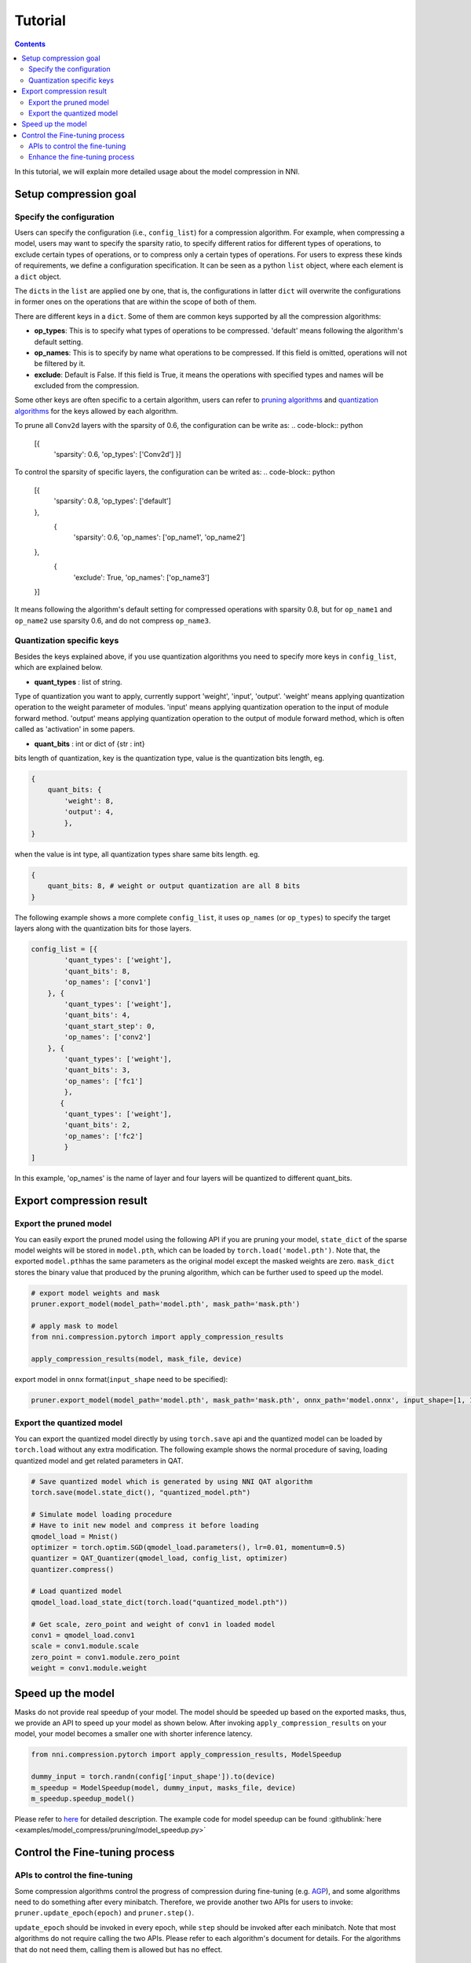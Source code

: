 Tutorial
========

.. contents::

In this tutorial, we will explain more detailed usage about the model compression in NNI. 

Setup compression goal
----------------------

Specify the configuration
^^^^^^^^^^^^^^^^^^^^^^^^^

Users can specify the configuration (i.e., ``config_list``\ ) for a compression algorithm. For example, when compressing a model, users may want to specify the sparsity ratio, to specify different ratios for different types of operations, to exclude certain types of operations, or to compress only a certain types of operations. For users to express these kinds of requirements, we define a configuration specification. It can be seen as a python ``list`` object, where each element is a ``dict`` object. 

The ``dict``\ s in the ``list`` are applied one by one, that is, the configurations in latter ``dict`` will overwrite the configurations in former ones on the operations that are within the scope of both of them. 

There are different keys in a ``dict``. Some of them are common keys supported by all the compression algorithms:

* **op_types**\ : This is to specify what types of operations to be compressed. 'default' means following the algorithm's default setting.
* **op_names**\ : This is to specify by name what operations to be compressed. If this field is omitted, operations will not be filtered by it.
* **exclude**\ : Default is False. If this field is True, it means the operations with specified types and names will be excluded from the compression.

Some other keys are often specific to a certain algorithm, users can refer to `pruning algorithms <./Pruner.rst>`__ and `quantization algorithms <./Quantizer.rst>`__ for the keys allowed by each algorithm.

To prune all ``Conv2d`` layers with the sparsity of 0.6, the configuration can be write as:
.. code-block:: python

   [{
    'sparsity': 0.6,
    'op_types': ['Conv2d']
    }]

To control the sparsity of specific layers, the configuration can be writed as:
.. code-block:: python

   [{
      'sparsity': 0.8,
      'op_types': ['default']
   },
    {
      'sparsity': 0.6,
      'op_names': ['op_name1', 'op_name2']
   },
    {
      'exclude': True,
      'op_names': ['op_name3']
   }]

It means following the algorithm's default setting for compressed operations with sparsity 0.8, but for ``op_name1`` and ``op_name2`` use sparsity 0.6, and do not compress ``op_name3``.

Quantization specific keys
^^^^^^^^^^^^^^^^^^^^^^^^^^

Besides the keys explained above, if you use quantization algorithms you need to specify more keys in ``config_list``\ , which are explained below.

* **quant_types** : list of string. 

Type of quantization you want to apply, currently support 'weight', 'input', 'output'. 'weight' means applying quantization operation
to the weight parameter of modules. 'input' means applying quantization operation to the input of module forward method. 'output' means applying quantization operation to the output of module forward method, which is often called as 'activation' in some papers.


* **quant_bits** : int or dict of {str : int}

bits length of quantization, key is the quantization type, value is the quantization bits length, eg. 

.. code-block:: bash

   {
       quant_bits: {
           'weight': 8,
           'output': 4,
           },
   }

when the value is int type, all quantization types share same bits length. eg. 

.. code-block:: bash

   {
       quant_bits: 8, # weight or output quantization are all 8 bits
   }

The following example shows a more complete ``config_list``\ , it uses ``op_names`` (or ``op_types``\ ) to specify the target layers along with the quantization bits for those layers.

.. code-block:: bash

   config_list = [{
           'quant_types': ['weight'],        
           'quant_bits': 8, 
           'op_names': ['conv1']
       }, {
           'quant_types': ['weight'],
           'quant_bits': 4,
           'quant_start_step': 0,
           'op_names': ['conv2']
       }, {
           'quant_types': ['weight'],
           'quant_bits': 3,
           'op_names': ['fc1']
           },
          {
           'quant_types': ['weight'],
           'quant_bits': 2,
           'op_names': ['fc2']
           }
   ]

In this example, 'op_names' is the name of layer and four layers will be quantized to different quant_bits.


Export compression result
-------------------------

Export the pruned model
^^^^^^^^^^^^^^^^^^^^^^^

You can easily export the pruned model using the following API if you are pruning your model, ``state_dict`` of the sparse model weights will be stored in ``model.pth``\ , which can be loaded by ``torch.load('model.pth')``. Note that, the exported ``model.pth``\ has the same parameters as the original model except the masked weights are zero. ``mask_dict`` stores the binary value that produced by the pruning algorithm, which can be further used to speed up the model.

.. code-block:: python

   # export model weights and mask
   pruner.export_model(model_path='model.pth', mask_path='mask.pth')

   # apply mask to model
   from nni.compression.pytorch import apply_compression_results

   apply_compression_results(model, mask_file, device)


export model in ``onnx`` format(\ ``input_shape`` need to be specified):

.. code-block:: python

   pruner.export_model(model_path='model.pth', mask_path='mask.pth', onnx_path='model.onnx', input_shape=[1, 1, 28, 28])


Export the quantized model
^^^^^^^^^^^^^^^^^^^^^^^^^^

You can export the quantized model directly by using ``torch.save`` api and the quantized model can be loaded by ``torch.load`` without any extra modification. The following example shows the normal procedure of saving, loading quantized model and get related parameters in QAT.

.. code-block:: python
   
   # Save quantized model which is generated by using NNI QAT algorithm
   torch.save(model.state_dict(), "quantized_model.pth")

   # Simulate model loading procedure
   # Have to init new model and compress it before loading
   qmodel_load = Mnist()
   optimizer = torch.optim.SGD(qmodel_load.parameters(), lr=0.01, momentum=0.5)
   quantizer = QAT_Quantizer(qmodel_load, config_list, optimizer)
   quantizer.compress()
   
   # Load quantized model
   qmodel_load.load_state_dict(torch.load("quantized_model.pth"))

   # Get scale, zero_point and weight of conv1 in loaded model
   conv1 = qmodel_load.conv1
   scale = conv1.module.scale
   zero_point = conv1.module.zero_point
   weight = conv1.module.weight


Speed up the model
------------------

Masks do not provide real speedup of your model. The model should be speeded up based on the exported masks, thus, we provide an API to speed up your model as shown below. After invoking ``apply_compression_results`` on your model, your model becomes a smaller one with shorter inference latency.

.. code-block:: python

   from nni.compression.pytorch import apply_compression_results, ModelSpeedup

   dummy_input = torch.randn(config['input_shape']).to(device)
   m_speedup = ModelSpeedup(model, dummy_input, masks_file, device)
   m_speedup.speedup_model()


Please refer to `here <ModelSpeedup.rst>`__ for detailed description. The example code for model speedup can be found :githublink:`here <examples/model_compress/pruning/model_speedup.py>`


Control the Fine-tuning process
-------------------------------

APIs to control the fine-tuning
^^^^^^^^^^^^^^^^^^^^^^^^^^^^^^^

Some compression algorithms control the progress of compression during fine-tuning (e.g. `AGP <../Compression/Pruner.rst#agp-pruner>`__\ ), and some algorithms need to do something after every minibatch. Therefore, we provide another two APIs for users to invoke: ``pruner.update_epoch(epoch)`` and ``pruner.step()``.

``update_epoch`` should be invoked in every epoch, while ``step`` should be invoked after each minibatch. Note that most algorithms do not require calling the two APIs. Please refer to each algorithm's document for details. For the algorithms that do not need them, calling them is allowed but has no effect.

Enhance the fine-tuning process
^^^^^^^^^^^^^^^^^^^^^^^^^^^^^^^

Knowledge distillation effectively learns a small student model from a large teacher model. Users can enhance the fine-tuning process that utilize knowledge distillation to improve the performance of the compressed model. Example code can be found :githublink:`here <examples/model_compress/pruning/finetune_kd_torch.py>`
